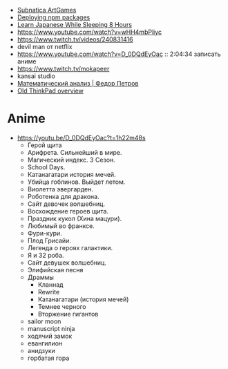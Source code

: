 - [[https://www.youtube.com/playlist?list=PLl7XCgA0alaf8qZpUyJ86dx1BVKmrK4tk][Subnatica ArtGames]]
- [[https://video.fosdem.org/2017/K.4.601/deploying_npm_packages_with_nix.vp8.webm][Deploying npm packages]]
- [[https://www.youtube.com/watch?v=TrcOdDdcGlg][Learn Japanese While Sleeping 8 Hours]]
- https://www.youtube.com/watch?v=wHH4mbPliyc
- https://www.twitch.tv/videos/240831416
- devil man от netflix
- https://www.youtube.com/watch?v=D_0DQdEyOac :: 2:04:34 записать аниме
- https://www.twitch.tv/mokapeer
- kansai studio
- [[https://www.youtube.com/playlist?list=PL-_cKNuVAYAW5IvoO1ooQQCTtHIrGBqXB][Математический анализ | Федор Петров]]
- [[https://www.youtube.com/watch?v=ZuXFwYP6NP0][Old ThinkPad overview]]

* Anime

  - https://youtu.be/D_0DQdEyOac?t=1h22m48s
    + Герой щита
    + Арифрета.  Сильнейший в мире.
    + Магический индекс.  3 Сезон.
    + School Days.
    + Катанагатари история мечей.
    + Убийца гоблинов.  Выйдет летом.
    + Виолетта эвергарден.
    + Роботенка для дракона.
    + Сайт девочек волшебниц.
    + Восхождение героев щита.
    + Праздник кукол (Хина мацури).
    + Любимый во франксе.
    + Фури-кури.
    + Плод Грисайи.
    + Легенда о героях галактики.
    + Я и 32 роба.
    + Сайт девушек волшебниц.
    + Элифийская песня
    + Драммы
      + Кланнад
      + Rewrite
      + Катанагатари (история мечей)
      + Темнее черного
      + Вторжение гигантов
    + sailor moon
    + manuscript ninja
    + ходячий замок
    + евангилион
    + анидзуки
    + горбатая гора

